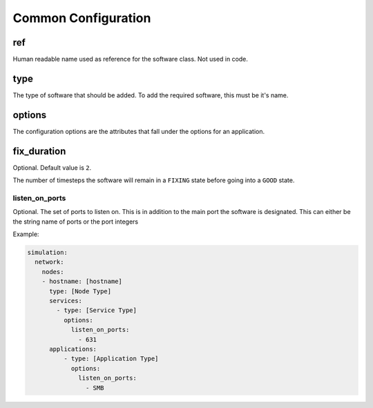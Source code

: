 .. only:: comment

    © Crown-owned copyright 2024, Defence Science and Technology Laboratory UK

.. _Common Configuration:

Common Configuration
--------------------

ref
"""

Human readable name used as reference for the software class. Not used in code.

type
""""

The type of software that should be added. To add the required software, this must be it's name.

options
"""""""

The configuration options are the attributes that fall under the options for an application.

fix_duration
""""""""""""

Optional. Default value is ``2``.

The number of timesteps the software will remain in a ``FIXING`` state before going into a ``GOOD`` state.


listen_on_ports
^^^^^^^^^^^^^^^

Optional. The set of ports to listen on. This is in addition to the main port the software is designated. This can either be
the string name of ports or the port integers

Example:

.. code-block:: yaml

    simulation:
      network:
        nodes:
        - hostname: [hostname]
          type: [Node Type]
          services:
            - type: [Service Type]
              options:
                listen_on_ports:
                  - 631
          applications:
              - type: [Application Type]
                options:
                  listen_on_ports:
                    - SMB
